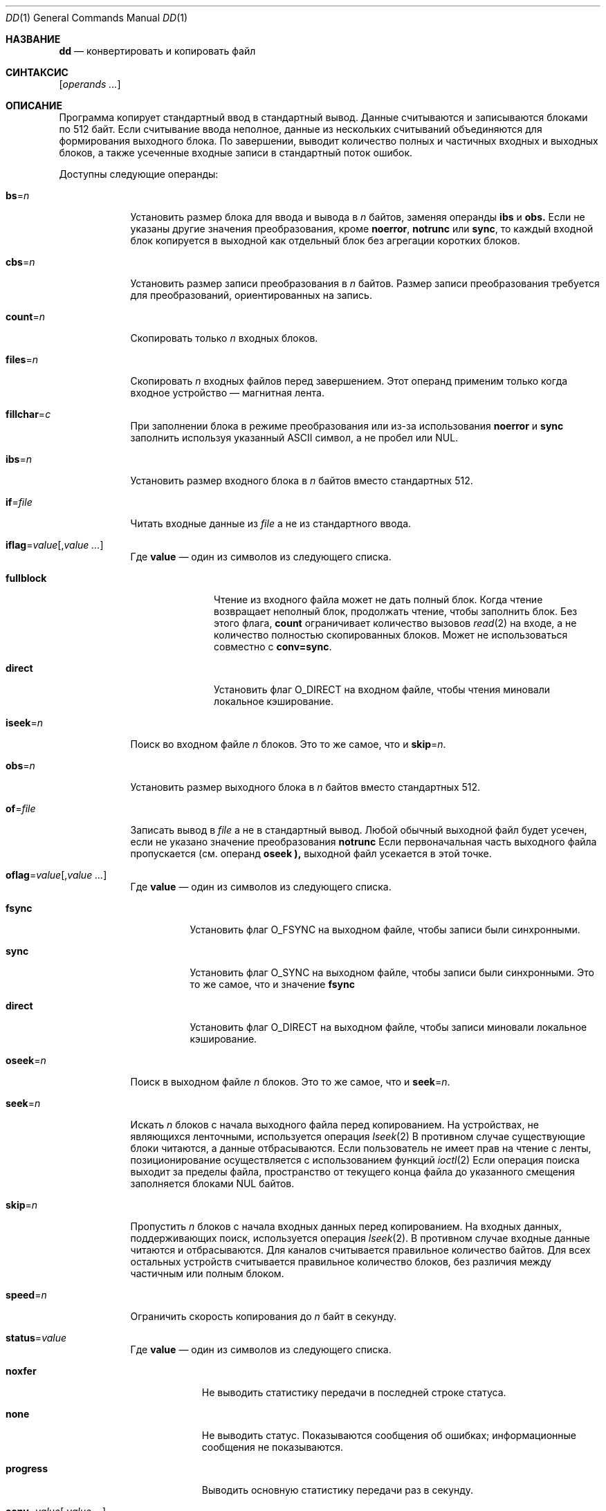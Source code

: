 .\"-
.\" Авторское право (c) 1990, 1993
.\" Ректоры Калифорнийского университета. Все права защищены.
.\"
.\" Этот код произведен на основе программного обеспечения, предоставленного в Беркли
.\" Китом Мюллером из Калифорнийского университета, Сан-Диего.
.\"
.\" Разрешение на распространение и использование в исходной и бинарной формах,
.\" с изменениями или без них, разрешается при условии соблюдения следующих условий:
.\" 1. Распространение исходного кода должно сохранять приведенное выше уведомление о копирайте,
.\"    этот список условий и следующий отказ от ответственности.
.\" 2. Распространение в бинарной форме должно воспроизводить приведенное выше уведомление о копирайте,
.\"    этот список условий и следующий отказ от ответственности в
.\"    документации и/или других материалах, предоставляемых вместе с распространением.
.\" 3. Ни название университета, ни имена его участников
.\"    не могут использоваться для продвижения производных продуктов
.\"    без явного предварительного письменного разрешения.
.\"
.\" ДАННОЕ ПРОГРАММНОЕ ОБЕСПЕЧЕНИЕ ПРЕДОСТАВЛЕНО РЕГЕНТАМИ И УЧАСТНИКАМИ «КАК ЕСТЬ», И
.\" ЛЮБЫЕ ПРЯМЫЕ ИЛИ КОСВЕННЫЕ ГАРАНТИИ, ВКЛЮЧАЯ, НО НЕ ОГРАНИЧИВАЯСЬ,
.\" ГАРАНТИЯМИ ТОВАРНОЙ ПРИГОДНОСТИ И СООТВЕТСТВИЯ КОНКРЕТНОЙ ЦЕЛИ,
.\" ОТКАЗЫВАЮТСЯ. В НИКАКОМ СЛУЧАЕ РЕГЕНТЫ ИЛИ УЧАСТНИКИ НЕ НЕСУТ ОТВЕТСТВЕННОСТИ
.\" ЗА ЛЮБЫЕ ПРЯМЫЕ, КОСВЕННЫЕ, СЛУЧАЙНЫЕ, СПЕЦИАЛЬНЫЕ, ПОКАЗАТЕЛЬНЫЕ ИЛИ ПОСЛЕДУЮЩИЕ
.\" УЩЕРБЫ (ВКЛЮЧАЯ, НО НЕ ОГРАНИЧИВАЯСЬ, ПРИОБРЕТЕНИЕМ ЗАМЕЩАЮЩИХ ТОВАРОВ
.\" ИЛИ УСЛУГ; УТРАТОЙ ПРАВА ПОЛЬЗОВАНИЯ, ДАННЫХ ИЛИ ПРИБЫЛИ; ЛИБО ПРЕРЫВАНИЕМ ДЕЯТЕЛЬНОСТИ)
.\" НЕЗАВИСИМО ОТ ТОГО, НА КАКОЙ ТЕОРИИ ОТВЕТСТВЕННОСТИ, ДОГОВОРНОЙ, СТРОГОЙ
.\" ОТВЕТСТВЕННОСТИ ИЛИ ДЕЛИКТНОЙ (ВКЛЮЧАЯ НЕБРЕЖНОСТЬ ИЛИ ИНОЕ)
.\" ОСНОВЫВАЕТСЯ ЛИСПОЛЬЗОВАНИЕ ПРОГРАММНОГО ОБЕСПЕЧЕНИЯ, ДАЖЕ ЕСЛИ БЫЛО СООБЩЕНО О
.\" ВОЗМОЖНОСТИ ТАКОГО УЩЕРБА.
.\"
.\"     @(#)dd.1	8.2 (Беркли) 1/13/94
.\"
.Dd 4 июня 2020 года
.Dt DD 1
.Os
.Sh НАЗВАНИЕ
.Nm dd
.Nd конвертировать и копировать файл
.Sh СИНТАКСИС
.Nm
.Op Ar operands ...
.Sh ОПИСАНИЕ
Программа
.Nm
копирует стандартный ввод в стандартный вывод.
Данные считываются и записываются блоками по 512 байт.
Если считывание ввода неполное, данные из нескольких считываний объединяются
для формирования выходного блока.
По завершении,
.Nm
выводит количество полных и частичных входных и выходных блоков,
а также усеченные входные записи в стандартный поток ошибок.
.Pp
Доступны следующие операнды:
.Bl -tag -width "of=file"
.It Cm bs Ns = Ns Ar n
Установить размер блока для ввода и вывода в
.Ar n
байтов, заменяя операнды
.Cm ibs
и
.Cm obs.
Если не указаны другие значения преобразования, кроме
.Cm noerror ,
.Cm notrunc
или
.Cm sync ,
то каждый входной блок копируется в выходной как
отдельный блок без агрегации коротких блоков.
.It Cm cbs Ns = Ns Ar n
Установить размер записи преобразования в
.Ar n
байтов.
Размер записи преобразования требуется для преобразований, ориентированных на запись.
.It Cm count Ns = Ns Ar n
Скопировать только
.Ar n
входных блоков.
.It Cm files Ns = Ns Ar n
Скопировать
.Ar n
входных файлов перед завершением.
Этот операнд применим только когда входное устройство — магнитная лента.
.It Cm fillchar Ns = Ns Ar c
При заполнении блока в режиме преобразования или из-за использования
.Cm noerror
и
.Cm sync
заполнить используя указанный
.Tn ASCII
символ, а не пробел или
.Dv NUL .
.It Cm ibs Ns = Ns Ar n
Установить размер входного блока в
.Ar n
байтов вместо стандартных 512.
.It Cm if Ns = Ns Ar file
Читать входные данные из
.Ar file
а не из стандартного ввода.
.It Cm iflag Ns = Ns Ar value Ns Op , Ns Ar value ...
Где
.Cm value
— один из символов из следующего списка.
.Bl -tag -width "fullblock"
.It Cm fullblock
Чтение из входного файла может не дать полный блок.
Когда чтение возвращает неполный блок, продолжать чтение, чтобы заполнить блок.
Без этого флага,
.Cm count
ограничивает количество вызовов
.Xr read 2
на входе, а не количество полностью скопированных блоков.
Может не использоваться совместно с
.Cm conv=sync .
.It Cm direct
Установить флаг O_DIRECT на входном файле, чтобы чтения миновали локальное кэширование.
.El
.It Cm iseek Ns = Ns Ar n
Поиск во входном файле
.Ar n
блоков.
Это то же самое, что и
.Cm skip Ns = Ns Ar n .
.It Cm obs Ns = Ns Ar n
Установить размер выходного блока в
.Ar n
байтов вместо стандартных 512.
.It Cm of Ns = Ns Ar file
Записать вывод в
.Ar file
а не в стандартный вывод.
Любой обычный выходной файл будет усечен, если не указано значение преобразования
.Cm notrunc
Если первоначальная часть выходного файла пропускается (см. операнд
.Cm oseek ),
выходной файл усекается в этой точке.
.It Cm oflag Ns = Ns Ar value Ns Op , Ns Ar value ...
Где
.Cm value
— один из символов из следующего списка.
.Bl -tag -width "direct"
.It Cm fsync
Установить флаг O_FSYNC на выходном файле, чтобы записи были синхронными.
.It Cm sync
Установить флаг O_SYNC на выходном файле, чтобы записи были синхронными.
Это то же самое, что и значение
.Cm fsync
.It Cm direct
Установить флаг O_DIRECT на выходном файле, чтобы записи миновали локальное кэширование.
.El
.It Cm oseek Ns = Ns Ar n
Поиск в выходном файле
.Ar n
блоков.
Это то же самое, что и
.Cm seek Ns = Ns Ar n .
.It Cm seek Ns = Ns Ar n
Искать
.Ar n
блоков с начала выходного файла перед копированием.
На устройствах, не являющихся ленточными, используется операция
.Xr lseek 2
В противном случае существующие блоки читаются, а данные отбрасываются.
Если пользователь не имеет прав на чтение с ленты, позиционирование осуществляется
с использованием функций
.Xr ioctl 2
Если операция поиска выходит за пределы файла, пространство от текущего
конца файла до указанного смещения заполняется блоками
.Dv NUL
байтов.
.It Cm skip Ns = Ns Ar n
Пропустить
.Ar n
блоков с начала входных данных перед копированием.
На входных данных, поддерживающих поиск, используется операция
.Xr lseek 2 .
В противном случае входные данные читаются и отбрасываются.
Для каналов считывается правильное количество байтов.
Для всех остальных устройств считывается правильное количество блоков, без различия между частичным или полным блоком.
.It Cm speed Ns = Ns Ar n
Ограничить скорость копирования до
.Ar n
байт в секунду.
.It Cm status Ns = Ns Ar value
Где
.Cm value
— один из символов из следующего списка.
.Bl -tag -width "progress"
.It Cm noxfer
Не выводить статистику передачи в последней строке статуса.
.It Cm none
Не выводить статус.
Показываются сообщения об ошибках; информационные сообщения не показываются.
.It Cm progress
Выводить основную статистику передачи раз в секунду.
.El
.It Cm conv Ns = Ns Ar value Ns Op , Ns Ar value ...
Где
.Cm value
— один из символов из следующего списка.
.Bl -tag -width "unblock"
.It Cm ascii , oldascii
То же, что и значение
.Cm unblock ,
за исключением того, что символы преобразуются из
.Tn EBCDIC
в
.Tn ASCII
перед преобразованием записей.
(Эти значения подразумевают
.Cm unblock ,
если также указан операнд
.Cm cbs.)
Существует две карты преобразования для
.Tn ASCII .
Значение
.Cm ascii
указывает рекомендуемую карту, совместимую с
.At V .
Значение
.Cm oldascii
указывает карту, использовавшуюся в исторических
.At
и
.No pre- Ns Bx 4.3 reno
системах.
.It Cm block
Обрабатывать входные данные как последовательность переменных по длине записей, завершаемых символом новой строки или концом файла, независимо от границ входных и выходных блоков.
Любой завершающий символ новой строки удаляется.
Каждая входная запись преобразуется в выходную запись фиксированной длины, где
длина указывается операндом
.Cm cbs .
Входные записи, короче размера записи преобразования, дополняются пробелами.
Входные записи, длиннее размера записи преобразования, усекаются.
Количество усеченных входных записей, если таковые имеются, сообщается в стандартный поток ошибок по завершении копирования.
.It Cm ebcdic , ibm , oldebcdic , oldibm
То же, что и значение
.Cm block ,
за исключением того, что символы преобразуются из
.Tn ASCII
в
.Tn EBCDIC
после преобразования записей.
(Эти значения подразумевают
.Cm block ,
если также указан операнд
.Cm cbs .)
Существует четыре карты преобразования для
.Tn EBCDIC .
Значение
.Cm ebcdic
указывает рекомендуемую карту, совместимую с
.At V .
Значение
.Cm ibm
указывает немного отличающуюся карту, совместимую с
.At V
.Cm ibm
значением.
Значения
.Cm oldebcdic
и
.Cm oldibm
являются картами, использовавшимися в исторических
.At
и
.No pre- Ns Bx 4.3 reno
системах.
.It Cm fdatasync
Выполнить операцию
.Xr fdatasync 2
на выходном файле перед его закрытием.
.It Cm fsync
Выполнить операцию
.Xr fsync 2
на выходном файле перед его закрытием.
.It Cm lcase
Преобразовать символы верхнего регистра в символы нижнего регистра.
.It Cm pareven , parnone , parodd , parset
Выводить данные с указанной четностью.
Бит четности на входе удаляется, если не указано также преобразование
.Tn EBCDIC
в
.Tn ASCII .
.It Cm noerror
Не прекращать обработку при ошибке ввода.
При возникновении ошибки ввода диагностическое сообщение вместе с текущими счетчиками ввода и вывода будет записано в стандартный поток ошибок в том же формате, что и стандартное сообщение о завершении.
Если также указано преобразование
.Cm sync ,
любые недостающие входные данные заменяются
.Dv NUL
байтами (или пробелами, если указано преобразование, ориентированное на блок) и обрабатываются как обычный входной буфер.
Если указана опция
.Cm fillchar ,
указанный символ заполнения в командной строке переопределяет автоматический выбор символа заполнения.
Если преобразование
.Cm sync
не указано, входной блок опускается из вывода.
На входных файлах, не являющихся лентами или каналами, смещение файла будет позиционировано после блока, в котором произошла ошибка, с использованием операции
.Xr lseek 2 .
.It Cm notrunc
Не усекать выходной файл.
Это сохраняет любые блоки в выходном файле, не явно записанные
.Nm .
Значение
.Cm notrunc
не поддерживается для лент.
.It Cm osync
Заполнить последний выходной блок до полного размера выходного блока.
Если входной файл не кратен размеру выходного блока
после преобразования, это преобразование заставляет последний выходной блок быть такого же размера, как предыдущие блоки для использования на устройствах, требующих регулярно размерные блоки для записи.
Эта опция несовместима с использованием
.Cm bs Ns = Ns Ar n
спецификации размера блока.
.It Cm sparse
Если один или несколько выходных блоков состояли бы исключительно из
.Dv NUL Ns s ,
попытаться переместить выходной файл на необходимое пространство вместо заполнения их
.Dv NUL Ns s ,
что приведет к созданию разреженного файла.
.It Cm swab
Поменять местами каждую пару входных байтов.
Если входной буфер содержит нечетное количество байтов, последний байт будет
игнорироваться при обмене.
.It Cm sync
Заполнить каждый входной блок до размера входного буфера.
В качестве байтов заполнения используются пробелы, если указано значение преобразования, ориентированное на блок, в противном случае используются
.Dv NUL
байты.
.It Cm ucase
Преобразовать символы нижнего регистра в символы верхнего регистра.
.It Cm unblock
Обрабатывать входные данные как последовательность записей фиксированной длины, независимо от границ входных и выходных блоков.
Длина входных записей указывается операндом
.Cm cbs .
Любые завершающие пробелы удаляются, и добавляется символ новой строки.
.El
.El
.Pp
Где размеры или скорость указаны, ожидается десятичное, восьмеричное или шестнадцатеричное число байтов.
Если число заканчивается на
.Dq Li b ,
.Dq Li k ,
.Dq Li m ,
.Dq Li g ,
.Dq Li t ,
.Dq Li p ,
или
.Dq Li w ,
число умножается соответственно на 512, 1024 (1Кб), 1048576 (1Мб), 1073741824 (1Гб),
1099511627776 (1Тб), 1125899906842624 (1Пб)
или число байтов в целом, соответственно.
Два или более числа могут быть разделены
.Dq Li x
для указания произведения.
.Pp
По завершении,
.Nm
выводит количество полных и частичных входных и выходных блоков,
усеченных входных записей и блоков нечетной длины при обмене байтами в
стандартный поток ошибок.
Частичный входной блок — это тот, в котором считано меньше, чем размер входного блока.
Частичный выходной блок — это тот, в котором записано меньше, чем размер выходного блока.
Частичные выходные блоки на ленточных устройствах считаются фатальными ошибками.
В противном случае остаток блока будет записан.
Частичные выходные блоки на символьных устройствах вызовут предупреждающее сообщение.
Усеченный входной блок — это тот, в котором ориентированное на запись преобразование значения указывало на входную строку, слишком длинную, чтобы поместиться в запись преобразования, или не завершенную символом новой строки.
.Pp
Обычно данные, полученные в результате ввода или преобразования, или обоих, агрегируются
в выходные блоки указанного размера.
После достижения конца ввода любой оставшийся вывод записывается как блок.
Это означает, что последний выходной блок может быть короче, чем размер выходного блока.
.Pp
Если
.Nm
получает сигнал
.Dv SIGINFO
(см. аргумент
.Cm status
для
.Xr stty 1) ,
текущие счетчики входных и выходных блоков будут записаны в стандартный поток ошибок
в том же формате, что и стандартное сообщение о завершении.
Если
.Nm
получает сигнал
.Dv SIGINT ,
текущие счетчики входных и выходных блоков будут записаны в стандартный поток ошибок
в том же формате, что и стандартное сообщение о завершении, и
.Nm
завершит работу.
.Sh КОД ЗАВЕРШЕНИЯ
.Pp
Приложение завершается с кодом 0 в случае успеха, и с кодом >0, если произошла ошибка.
.Sh ПРИМЕРЫ
Проверьте, что на жестком диске нет битых блоков:
.Pp
.Dl "dd if=/dev/ada0 of=/dev/null bs=1m"
.Pp
Обновите жесткий диск, чтобы предотвратить переход в настоящее время восстанавливаемых ошибок чтения в невосстанавливаемые:
.Pp
.Dl "dd if=/dev/ada0 of=/dev/ada0 bs=1m"
.Pp
Удалите бит четности из файла:
.Pp
.Dl "dd if=file conv=parnone of=file.txt"
.Pp
Проверьте на наличие (четных) ошибок четности в файле:
.Pp
.Dl "dd if=file conv=pareven | cmp -x - file"
.Pp
Чтобы создать образ CD-ROM в Mode-1, который является обычно используемым форматом
для дисков CD-ROM с данными, используйте размер блока 2048 байт:
.Pp
.Dl "dd if=/dev/cd0 of=filename.iso bs=2048"
.Pp
Запишите образ файловой системы на флешку, дополняя конец нулями,
при необходимости, до границы в 1 Мб:
.Pp
.Dl "dd if=memstick.img of=/dev/da0 bs=1m conv=noerror,sync"
.Sh СМОТРИ ТАКЖЕ
.Xr cp 1 ,
.Xr mt 1 ,
.Xr recoverdisk 1 ,
.Xr tr 1 ,
.Xr geom 4 ,
.Xr trim 8
.Sh СТАНДАРТЫ
Предполагается, что утилита
.Nm
есть надмножество стандарта
.St -p1003.2 .
Операнды
.Cm files
и
.Cm status
и значения
.Cm ascii ,
.Cm ebcdic ,
.Cm ibm ,
.Cm oldascii ,
.Cm oldebcdic
и
.Cm oldibm
являются расширениями стандарта
.Tn POSIX .
.Sh ИСТОРИЯ
Команда
.Nm
появилась в
.At v5 .
.Sh ОШИБКИ
Механизмы защиты в подсистеме
.Xr geom 4
могут помешать суперпользователю записывать блоки на диск.
Инструкции по временному отключению этих механизмов защиты можно найти на странице руководства
.Xr geom 4 .
